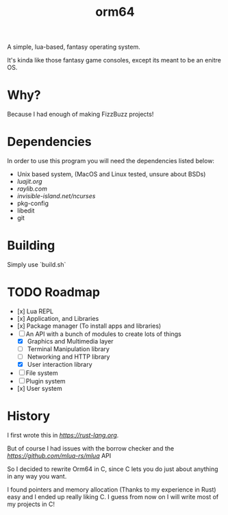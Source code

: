 #+TITLE: orm64

A simple, lua-based, fantasy operating system.

It's kinda like those fantasy game consoles, except its meant to be an enitre OS.

* Why?

Because I had enough of making FizzBuzz projects!

* Dependencies

In order to use this program you will need the dependencies listed below:

- Unix based system, (MacOS and Linux tested, unsure about BSDs)
- [[LuaJIT][luajit.org]]
- [[Raylib][raylib.com]]
- [[ncurses][invisible-island.net/ncurses]]
- pkg-config
- libedit
- git

* Building

Simply use `build.sh`

* TODO Roadmap
- [x] Lua REPL
- [x] Application, and Libraries
- [x] Package manager (To install apps and libraries)
- [-] An API with a bunch of modules to create lots of things
  - [X] Graphics and Multimedia layer
  - [ ] Terminal Manipulation library
  - [ ] Networking and HTTP library
  - [X] User interaction library
- [ ] File system
- [ ] Plugin system
- [x] User system

* History

I first wrote this in [[Rust][https://rust-lang.org]].

But of course I had issues with the borrow checker and the [[mlua][https://github.com/mlua-rs/mlua]] API

So I decided to rewrite Orm64 in C, since C lets you do just about anything in any way you want.

I found pointers and memory allocation (Thanks to my experience in Rust) easy and I ended up really liking C. 
I guess from now on I will write most of my projects in C!
